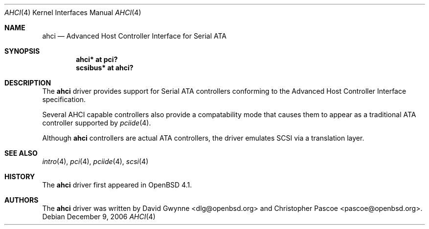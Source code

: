 .\"	$OpenBSD: src/share/man/man4/ahci.4,v 1.4 2007/04/10 00:54:15 dlg Exp $
.\"
.\" Copyright (c) 2006 David Gwynne <dlg@openbsd.org>
.\"
.\" Permission to use, copy, modify, and distribute this software for any
.\" purpose with or without fee is hereby granted, provided that the above
.\" copyright notice and this permission notice appear in all copies.
.\"
.\" THE SOFTWARE IS PROVIDED "AS IS" AND THE AUTHOR DISCLAIMS ALL WARRANTIES
.\" WITH REGARD TO THIS SOFTWARE INCLUDING ALL IMPLIED WARRANTIES OF
.\" MERCHANTABILITY AND FITNESS. IN NO EVENT SHALL THE AUTHOR BE LIABLE FOR
.\" ANY SPECIAL, DIRECT, INDIRECT, OR CONSEQUENTIAL DAMAGES OR ANY DAMAGES
.\" WHATSOEVER RESULTING FROM LOSS OF USE, DATA OR PROFITS, WHETHER IN AN
.\" TORTIOUS ACTION, ARISING OUT OF
.\" PERFORMANCE OF THIS SOFTWARE.
.\"
.Dd December 9, 2006
.Dt AHCI 4
.Os
.Sh NAME
.Nm ahci
.Nd Advanced Host Controller Interface for Serial ATA
.Sh SYNOPSIS
.Cd "ahci* at pci?"
.Cd "scsibus* at ahci?"
.Sh DESCRIPTION
The
.Nm
driver provides support for Serial ATA controllers conforming to the
Advanced Host Controller Interface specification.
.Pp
Several AHCI capable controllers also provide a compatability mode that
causes them to appear as a traditional ATA controller supported by
.Xr pciide 4 .
.Pp
Although
.Nm
controllers are actual ATA controllers, the driver emulates SCSI via a
translation layer.
.Sh SEE ALSO
.Xr intro 4 ,
.Xr pci 4 ,
.Xr pciide 4 ,
.Xr scsi 4
.Sh HISTORY
The
.Nm
driver first appeared in
.Ox 4.1 .
.Sh AUTHORS
.An -nosplit
The
.Nm
driver was written by
.An David Gwynne Aq dlg@openbsd.org
and
.An Christopher Pascoe Aq pascoe@openbsd.org .
